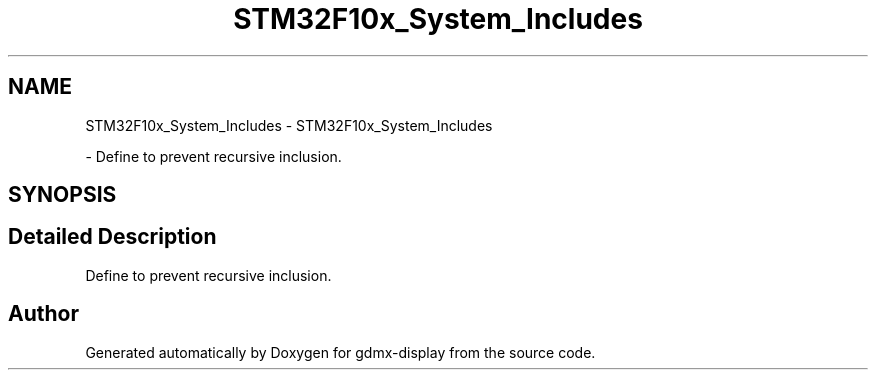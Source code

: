 .TH "STM32F10x_System_Includes" 3 "Mon May 24 2021" "gdmx-display" \" -*- nroff -*-
.ad l
.nh
.SH NAME
STM32F10x_System_Includes \- STM32F10x_System_Includes
.PP
 \- Define to prevent recursive inclusion\&.  

.SH SYNOPSIS
.br
.PP
.SH "Detailed Description"
.PP 
Define to prevent recursive inclusion\&. 


.SH "Author"
.PP 
Generated automatically by Doxygen for gdmx-display from the source code\&.
